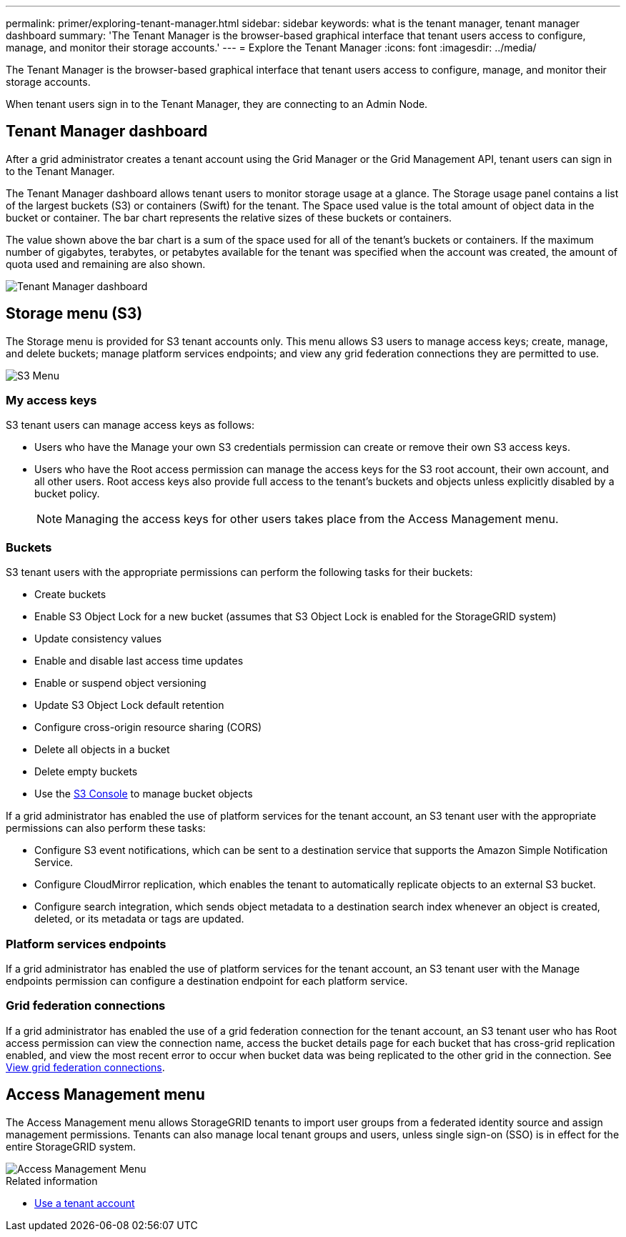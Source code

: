 ---
permalink: primer/exploring-tenant-manager.html
sidebar: sidebar
keywords: what is the tenant manager, tenant manager dashboard
summary: 'The Tenant Manager is the browser-based graphical interface that tenant users access to configure, manage, and monitor their storage accounts.'
---
= Explore the Tenant Manager
:icons: font
:imagesdir: ../media/

[.lead]
The Tenant Manager is the browser-based graphical interface that tenant users access to configure, manage, and monitor their storage accounts.

When tenant users sign in to the Tenant Manager, they are connecting to an Admin Node.

== Tenant Manager dashboard

After a grid administrator creates a tenant account using the Grid Manager or the Grid Management API, tenant users can sign in to the Tenant Manager.

The Tenant Manager dashboard allows tenant users to monitor storage usage at a glance. The Storage usage panel contains a list of the largest buckets (S3) or containers (Swift) for the tenant. The Space used value is the total amount of object data in the bucket or container. The bar chart represents the relative sizes of these buckets or containers.

The value shown above the bar chart is a sum of the space used for all of the tenant's buckets or containers. If the maximum number of gigabytes, terabytes, or petabytes available for the tenant was specified when the account was created, the amount of quota used and remaining are also shown.

image::../media/tenant_dashboard_with_buckets.png[Tenant Manager dashboard]

== Storage menu (S3)

The Storage menu is provided for S3 tenant accounts only. This menu allows S3 users to manage access keys; create, manage, and delete buckets; manage platform services endpoints; and view any grid federation connections they are permitted to use.

image::../media/s3_menu.png[S3 Menu]

=== My access keys

S3 tenant users can manage access keys as follows:

* Users who have the Manage your own S3 credentials permission can create or remove their own S3 access keys.
* Users who have the Root access permission can manage the access keys for the S3 root account, their own account, and all other users. Root access keys also provide full access to the tenant's buckets and objects unless explicitly disabled by a bucket policy.
+
NOTE: Managing the access keys for other users takes place from the Access Management menu.

=== Buckets

S3 tenant users with the appropriate permissions can perform the following tasks for their buckets:

* Create buckets
* Enable S3 Object Lock for a new bucket (assumes that S3 Object Lock is enabled for the StorageGRID system)
* Update consistency values
* Enable and disable last access time updates
* Enable or suspend object versioning
* Update S3 Object Lock default retention
* Configure cross-origin resource sharing (CORS)
* Delete all objects in a bucket
* Delete empty buckets
* Use the link:../tenant/use-s3-console.html[S3 Console] to manage bucket objects

If a grid administrator has enabled the use of platform services for the tenant account, an S3 tenant user with the appropriate permissions can also perform these tasks:

* Configure S3 event notifications, which can be sent to a destination service that supports the Amazon Simple Notification Service.
* Configure CloudMirror replication, which enables the tenant to automatically replicate objects to an external S3 bucket.
* Configure search integration, which sends object metadata to a destination search index whenever an object is created, deleted, or its metadata or tags are updated.

=== Platform services endpoints

If a grid administrator has enabled the use of platform services for the tenant account, an S3 tenant user with the Manage endpoints permission can configure a destination endpoint for each platform service.

=== Grid federation connections

If a grid administrator has enabled the use of a grid federation connection for the tenant account, an S3 tenant user who has Root access permission can view the connection name, access the bucket details page for each bucket that has cross-grid replication enabled, and view the most recent error to occur when bucket data was being replicated to the other grid in the connection. See link:../tenant/grid-federation-view-connections-tenant.html[View grid federation connections].

== Access Management menu

The Access Management menu allows StorageGRID tenants to import user groups from a federated identity source and assign management permissions. Tenants can also manage local tenant groups and users, unless single sign-on (SSO) is in effect for the entire StorageGRID system.

image::../media/access_management_menu.png[Access Management Menu]

.Related information

* link:../tenant/index.html[Use a tenant account]
